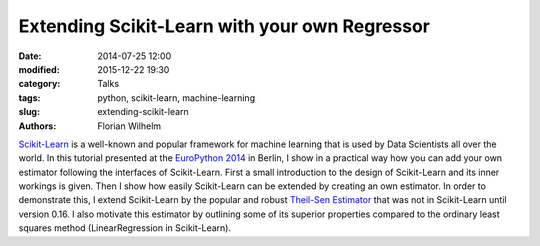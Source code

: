 ==============================================
Extending Scikit-Learn with your own Regressor
==============================================

:date: 2014-07-25 12:00
:modified: 2015-12-22 19:30
:category: Talks
:tags: python, scikit-learn, machine-learning
:slug: extending-scikit-learn
:authors: Florian Wilhelm

`Scikit-Learn <http://scikit-learn.org/>`_ is a well-known and popular framework for machine learning that is used by Data Scientists all over the world.
In this tutorial presented at the `EuroPython 2014 <https://ep2014.europython.eu/>`_ in Berlin,
I show in a practical way how you can add your own estimator following the interfaces of Scikit-Learn.
First a small introduction to the design of Scikit-Learn and its inner workings is given.
Then I show how easily Scikit-Learn can be extended by creating an own estimator.
In order to demonstrate this, I extend Scikit-Learn by the popular and robust `Theil-Sen Estimator <http://en.wikipedia.org/wiki/Theil%E2%80%93Sen_estimator>`_ that was not in Scikit-Learn until version 0.16.
I also motivate this estimator by outlining some of its superior properties compared to the ordinary least squares method (LinearRegression in Scikit-Learn).

.. youtube:: u2tnvWyO3U0
  :width: 800
  :height: 500
